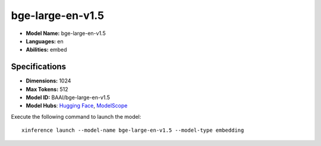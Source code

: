 .. _models_builtin_bge-large-en-v1.5:

=================
bge-large-en-v1.5
=================

- **Model Name:** bge-large-en-v1.5
- **Languages:** en
- **Abilities:** embed

Specifications
^^^^^^^^^^^^^^

- **Dimensions:** 1024
- **Max Tokens:** 512
- **Model ID:** BAAI/bge-large-en-v1.5
- **Model Hubs**: `Hugging Face <https://huggingface.co/BAAI/bge-large-en-v1.5>`__, `ModelScope <https://modelscope.cn/models/Xorbits/bge-large-en-v1.5>`__

Execute the following command to launch the model::

   xinference launch --model-name bge-large-en-v1.5 --model-type embedding